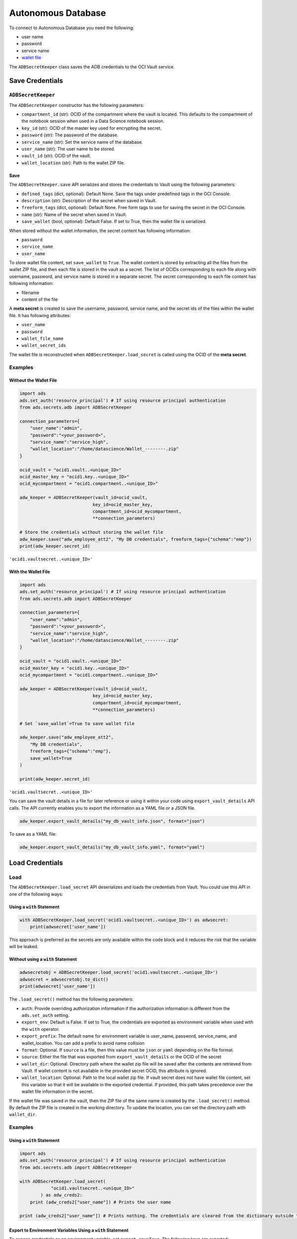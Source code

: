 Autonomous Database
*******************

To connect to Autonomous Database you need the following:

* user name
* password
* service name
* `wallet file
  <https://docs.oracle.com/en/cloud/paas/autonomous-database/adbsa/connect-download-wallet.html#GUID-DED75E69-C303-409D-9128-5E10ADD47A35>`_

The ``ADBSecretKeeper`` class saves the ADB credentials to the OCI Vault service.

Save Credentials
================

``ADBSecretKeeper``
-------------------

The ``ADBSecretKeeper`` constructor has the following parameters:

* ``compartment_id`` (str): OCID of the compartment where the vault is located. This defaults to the compartment of the notebook session when used in a Data Science notebook session.
* ``key_id`` (str): OCID of the master key used for encrypting the secret.
* ``password`` (str): The password of the database.
* ``service_name`` (str): Set the service name of the database.
* ``user_name`` (str): The user name to be stored.
* ``vault_id`` (str): OCID of the vault.
* ``wallet_location`` (str): Path to the wallet ZIP file.


Save
^^^^

The ``ADBSecretKeeper.save`` API serializes and stores the credentials to Vault using the following parameters:

- ``defined_tags`` (dict, optional): Default None. Save the tags under predefined tags in the OCI Console.
- ``description`` (str): Description of the secret when saved in Vault.
- ``freeform_tags`` (dict, optional): Default None. Free form tags to use for saving the secret in the OCI Console.
- ``name`` (str): Name of the secret when saved in Vault.
- ``save_wallet`` (bool, optional): Default False. If set to True, then the wallet file is serialized.

When stored without the wallet information, the secret content has following information:

* ``password``
* ``service_name``
* ``user_name``

To store wallet file content, set ``save_wallet`` to ``True``. The wallet content is stored by extracting all the files from the wallet ZIP file, and then each file is stored in the vault as a secret. The list of OCIDs corresponding to each file along with username, password, and service name is stored in a separate secret.  The secret corresponding to each file content has following information:

* filename
* content of the file

A **meta secret** is created to save the username, password, service name, and the secret ids of the files within the wallet file. It has following attributes:

* ``user_name``
* ``password``
* ``wallet_file_name``
* ``wallet_secret_ids``

The wallet file is reconstructed when ``ADBSecretKeeper.load_secret`` is called using the OCID of the **meta secret**.

Examples
--------

Without the Wallet File
^^^^^^^^^^^^^^^^^^^^^^^

.. code-block:: python3

    import ads
    ads.set_auth('resource_principal') # If using resource principal authentication
    from ads.secrets.adb import ADBSecretKeeper

    connection_parameters={
        "user_name":"admin",
        "password":"<your_password>",
        "service_name":"service_high",
        "wallet_location":"/home/datascience/Wallet_--------.zip"
    }

    ocid_vault = "ocid1.vault..<unique_ID>"
    ocid_master_key = "ocid1.key..<unique_ID>"
    ocid_mycompartment = "ocid1.compartment..<unique_ID>"

    adw_keeper = ADBSecretKeeper(vault_id=ocid_vault,
                                key_id=ocid_master_key,
                                compartment_id=ocid_mycompartment,
                                **connection_parameters)

    # Store the credentials without storing the wallet file
    adw_keeper.save("adw_employee_att2", "My DB credentials", freeform_tags={"schema":"emp"})
    print(adw_keeper.secret_id)

``'ocid1.vaultsecret..<unique_ID>'``

With the Wallet File
^^^^^^^^^^^^^^^^^^^^

.. code-block:: python3

    import ads
    ads.set_auth('resource_principal') # If using resource principal authentication
    from ads.secrets.adb import ADBSecretKeeper

    connection_parameters={
        "user_name":"admin",
        "password":"<your_password>",
        "service_name":"service_high",
        "wallet_location":"/home/datascience/Wallet_--------.zip"
    }

    ocid_vault = "ocid1.vault..<unique_ID>"
    ocid_master_key = "ocid1.key..<unique_ID>"
    ocid_mycompartment = "ocid1.compartment..<unique_ID>"

    adw_keeper = ADBSecretKeeper(vault_id=ocid_vault,
                                key_id=ocid_master_key,
                                compartment_id=ocid_mycompartment,
                                **connection_parameters)

    # Set `save_wallet`=True to save wallet file

    adw_keeper.save("adw_employee_att2",
        "My DB credentials",
        freeform_tags={"schema":"emp"},
        save_wallet=True
    )

    print(adw_keeper.secret_id)

``'ocid1.vaultsecret..<unique_ID>'``

You can save the vault details in a file for later reference or using it within your code using ``export_vault_details`` API calls. The API currently enables you to export the information as a YAML file or a JSON file.

.. code-block:: python3

    adw_keeper.export_vault_details("my_db_vault_info.json", format="json")

To save as a YAML file:

.. code-block:: python3

    adw_keeper.export_vault_details("my_db_vault_info.yaml", format="yaml")

Load Credentials
================

Load
----

The ``ADBSecretKeeper.load_secret`` API deserializes and loads the credentials from Vault. You could use this API in one of
the following ways: 

Using a ``with`` Statement
^^^^^^^^^^^^^^^^^^^^^^^^^^

.. code-block:: python3

    with ADBSecretKeeper.load_secret('ocid1.vaultsecret..<unique_ID>') as adwsecret:
        print(adwsecret['user_name'])

This approach is preferred as the secrets are only available within the code block and it reduces the risk that the variable will be leaked.

Without using a ``with`` Statement
^^^^^^^^^^^^^^^^^^^^^^^^^^^^^^^^^^

.. code-block:: python3

    adwsecretobj = ADBSecretKeeper.load_secret('ocid1.vaultsecret..<unique_ID>')
    adwsecret = adwsecretobj.to_dict()
    print(adwsecret['user_name'])


The ``.load_secret()`` method has the following parameters:

* ``auth``: Provide overriding authorization information if the authorization information is different from the ``ads.set_auth`` setting.
* ``export_env``: Default is False. If set to True, the credentials are exported as environment variable when used with the ``with`` operator.
* ``export_prefix``: The default name for environment variable is user_name, password, service_name, and wallet_location. You can add a prefix to avoid name collision
* ``format``: Optional. If ``source`` is a file, then this value must be ``json`` or ``yaml`` depending on the file format.
* ``source``: Either the file that was exported from ``export_vault_details`` or the OCID of the secret
* ``wallet_dir``: Optional. Directory path where the wallet zip file will be saved after the contents are retrieved from Vault. If wallet content is not available in the provided secret OCID, this attribute is ignored.
* ``wallet_location``: Optional. Path to the local wallet zip file. If vault secret does not have wallet file content, set this variable so that it will be available in the exported credential. If provided, this path takes precedence over the wallet file information in the secret.

If the wallet file was saved in the vault, then the ZIP file of the same name is created by the ``.load_secret()`` method. By default the ZIP file is created in the working directory. To update the location, you can set the directory path with ``wallet_dir``.

Examples
--------

Using a ``with`` Statement
^^^^^^^^^^^^^^^^^^^^^^^^^^

.. code-block:: python3

    import ads
    ads.set_auth('resource_principal') # If using resource principal authentication
    from ads.secrets.adb import ADBSecretKeeper

    with ADBSecretKeeper.load_secret(
                "ocid1.vaultsecret..<unique_ID>"
            ) as adw_creds2:
        print (adw_creds2["user_name"]) # Prints the user name

    print (adw_creds2["user_name"]) # Prints nothing. The credentials are cleared from the dictionary outside the ``with`` block

Export to Environment Variables Using a ``with`` Statement
^^^^^^^^^^^^^^^^^^^^^^^^^^^^^^^^^^^^^^^^^^^^^^^^^^^^^^^^^^

To expose credentials as an environment variable, set ``export_env=True``. The following keys are exported:

+------------------+---------------------------+
| Secret attribute | Environment Variable Name |
+==================+===========================+
| user_name        | user_name                 |
+------------------+---------------------------+
| password         | password                  |
+------------------+---------------------------+
| service_name     | service_name              |
+------------------+---------------------------+
| wallet_location  | wallet_location           |
+------------------+---------------------------+

.. code-block:: python3

    import os
    import ads

    ads.set_auth('resource_principal') # If using resource principal authentication
    from ads.secrets.adb import ADBSecretKeeper

    with ADBSecretKeeper.load_secret(
                "ocid1.vaultsecret..<unique_ID>",
                export_env=True
            ):
        print(os.environ.get("user_name")) # Prints the user name

    print(os.environ.get("user_name")) # Prints nothing. The credentials are cleared from the dictionary outside the ``with`` block

You can avoid name collisions by setting a prefix string using ``export_prefix`` along with ``export_env=True``. For example, if you set the prefix to ``myprocess``, then the exported keys are:

+------------------+---------------------------+
| Secret attribute | Environment Variable Name |
+==================+===========================+
| user_name        | myprocess.user_name       |
+------------------+---------------------------+
| password         | myprocess.password        |
+------------------+---------------------------+
| service_name     | myprocess.service_name    |
+------------------+---------------------------+
| wallet_location  | myprocess.wallet_location |
+------------------+---------------------------+

.. code-block:: python3

    import os
    import ads

    ads.set_auth('resource_principal') # If using resource principal authentication
    from ads.secrets.adb import ADBSecretKeeper

    with ADBSecretKeeper.load_secret(
                "ocid1.vaultsecret..<unique_ID>",
                export_env=True,
                export_prefix="myprocess"
            ):
        print(os.environ.get("myprocess.user_name")) # Prints the user name

    print(os.environ.get("myprocess.user_name")) # Prints nothing. The credentials are cleared from the dictionary outside the ``with`` block

Wallet File Location
^^^^^^^^^^^^^^^^^^^^

You can set wallet file location when wallet file is not part of the stored vault secret. To specify a local wallet ZIP file, set the path to the ZIP file with ``wallet_location``:

.. code-block:: python3

    import ads
    ads.set_auth('resource_principal') # If using resource principal authentication
    from ads.secrets.adb import ADBSecretKeeper

    with ADBSecretKeeper.load_secret(
                "ocid1.vaultsecret..<unique_ID>",
                wallet_location="path/to/my/local/wallet.zip"
            ) as adw_creds2:
        print (adw_creds2["wallet_location"]) # Prints `path/to/my/local/wallet.zip`

    print (adw_creds2["wallet_location"]) # Prints nothing. The credentials are cleared from the dictionary outside the ``with`` block


